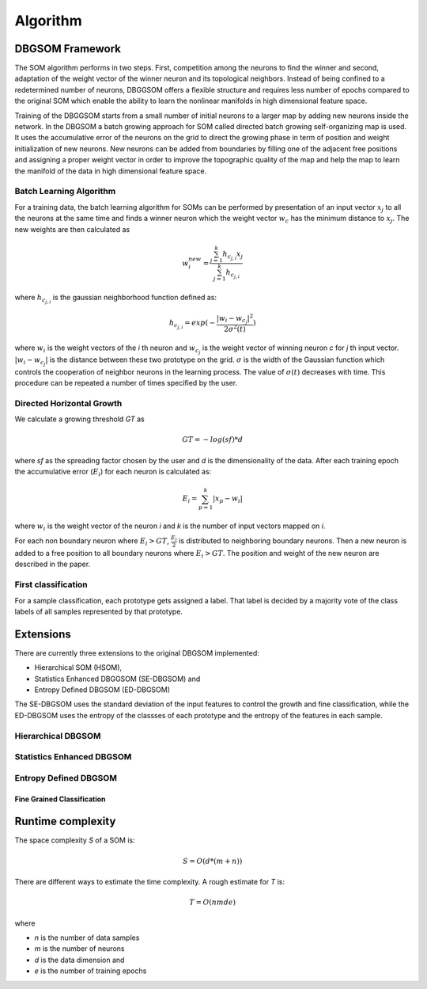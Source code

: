 Algorithm
=========

DBGSOM Framework
--------------------

The SOM algorithm performs in two steps. First, competition among the neurons to find the winner and second, adaptation of the weight vector of the winner neuron and its topological neighbors. Instead of being confined to a redetermined number of neurons, DBGGSOM offers a flexible structure and requires less number of epochs compared to the original SOM which enable the ability to learn the nonlinear manifolds in high dimensional feature space.

Training of the DBGGSOM starts from a small number of initial neurons to a larger map by adding new neurons inside the network. In the DBGSOM a batch growing approach for SOM called directed batch growing self-organizing map is used. It uses the accumulative error of the neurons on the grid to direct the growing phase in term of position and weight initialization of new neurons. New neurons can be added from boundaries by filling one of the adjacent free positions and assigning a proper weight vector in order to improve the topographic quality of the map and help the map to learn the manifold of the data in high dimensional feature space.

Batch Learning Algorithm
************************

For a training data, the batch learning algorithm for SOMs can be performed by presentation of an input vector :math:`x_j` to all the neurons at the same time and finds a winner neuron which the weight vector :math:`w_c` has the minimum distance to :math:`x_j`. The new weights are then calculated as

.. math::
    w_i^{new} = \frac{\sum_{j=1}^{k}h_{c_{j, i}} x_j}{\sum_{j=1}^{k}h_{c_{j, i}}}

where :math:`h_{c_{j, i}}` is the gaussian neighborhood function defined as:

.. math::
    h_{c_{j, i}} = exp(- \frac{{\lvert w_i - w_{c_j} \rvert}^2}{2{\sigma}^2(t)})

where :math:`w_i` is the weight vectors of the `i` th neuron and :math:`w_{c_j}` is the weight vector of winning neuron `c` for `j` th input vector. :math:`\lvert w_i - w_{c_j} \rvert` is the distance between these two prototype on the grid. :math:`\sigma` is the width of the Gaussian function which controls the cooperation of neighbor neurons in the learning process. The value of :math:`\sigma(t)` decreases with time. This procedure can be repeated a number of times specified
by the user.

Directed Horizontal Growth
**************************

We calculate a growing threshold `GT` as 

.. math::
    GT = -log(sf) * d

where `sf` as the spreading factor chosen by the user and `d` is the dimensionality of the data. After each training epoch the accumulative error (:math:`E_i`) for each neuron is calculated as:

.. math::
    E_i = \sum_{p=1}^k \lvert x_p - w_i \rvert

where :math:`w_i` is the weight vector of the neuron `i` and `k` is the number of input vectors mapped on `i`. 

For each non boundary neuron where :math:`E_i > GT`, :math:`\frac{E_i}{2}` is distributed to neighboring boundary neurons. Then a new neuron is added to a free position to all boundary neurons where :math:`E_i > GT`. The position and weight of the new neuron are described in the paper.

First classification
********************

For a sample classification, each prototype gets assigned a label. That label is decided by a majority vote of the class labels of all samples represented by that prototype.

Extensions
----------

There are currently three extensions to the original DBGSOM implemented: 

- Hierarchical SOM (HSOM), 
- Statistics Enhanced DBGGSOM (SE-DBGSOM) and
- Entropy Defined DBGSOM (ED-DBGSOM)

The SE-DBGSOM uses the standard deviation of the input features to control the growth and fine classification, while the ED-DBGSOM uses the entropy of the classses of each prototype and the entropy of the features in each sample.

Hierarchical DBGSOM
*******************

Statistics Enhanced DBGSOM
***************************

Entropy Defined DBGSOM
**********************

Fine Grained Classification
###########################

Runtime complexity
------------------
The space complexity `S` of a SOM is:

.. math::
    S = O(d*(m+n))

There are different ways to estimate the time complexity. A rough estimate for `T` is:

.. math::
    T = O(nmde)

where

* `n` is the number of data samples
* `m` is the number of neurons
* `d` is the data dimension and
* `e` is the number of training epochs